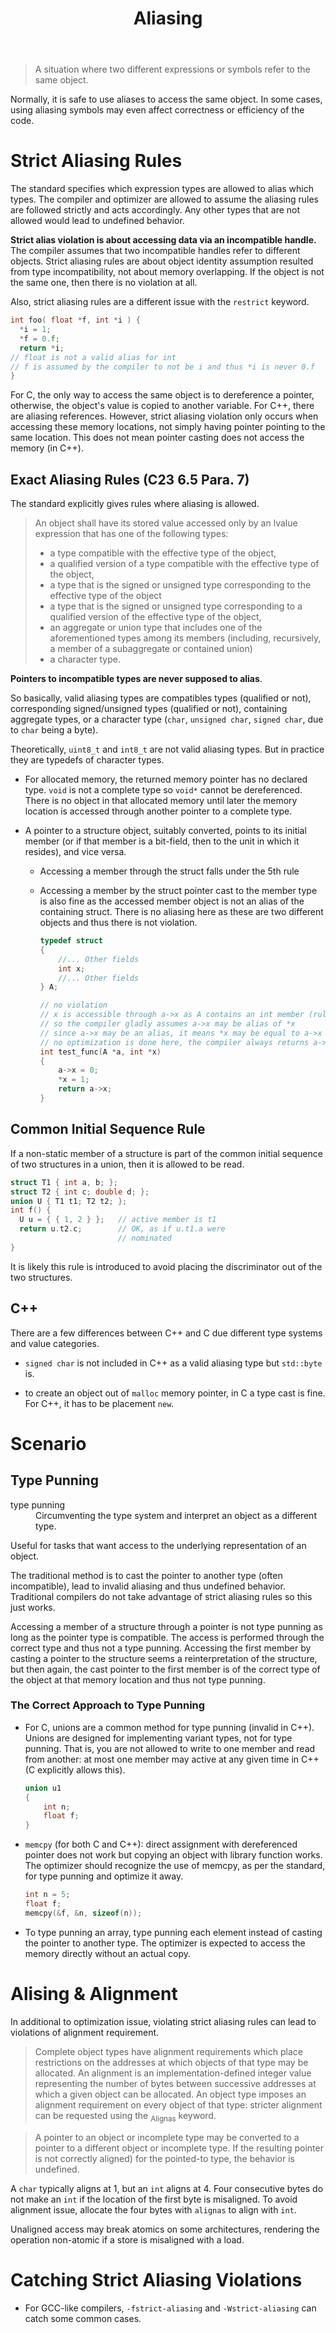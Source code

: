 #+title: Aliasing

#+begin_quote
A situation where two different expressions or symbols refer to the same object.
#+end_quote

Normally, it is safe to use aliases to access the same object. In some cases,
using aliasing symbols may even affect correctness or efficiency of the code.

* Strict Aliasing Rules

The standard specifies which expression types are allowed to alias which types.
The compiler and optimizer are allowed to assume the aliasing rules are followed
strictly and acts accordingly. Any other types that are not allowed would lead to undefined behavior.

*Strict alias violation is about accessing data via an incompatible handle.*
The compiler assumes that two incompatible handles refer to different objects.
Strict aliasing rules are about object identity assumption resulted from type
incompatibility, not about memory overlapping. If the object is not the same one,
then there is no violation at all.

Also, strict aliasing rules are a different issue with the =restrict= keyword.

#+begin_src c
int foo( float *f, int *i ) {
  ,*i = 1;
  ,*f = 0.f;
  return *i;
// float is not a valid alias for int
// f is assumed by the compiler to not be i and thus *i is never 0.f
}
#+end_src

For C, the only way to access the same object is to dereference a pointer,
otherwise, the object's value is copied to another variable. For C++, there are
aliasing references. However, strict aliasing violation only occurs when
accessing these memory locations, not simply having pointer pointing to the same
location. This does not mean pointer casting does not access the memory (in C++).



** Exact Aliasing Rules (C23 6.5 Para. 7)

The standard explicitly gives rules where aliasing is allowed.

#+begin_quote
An object shall have its stored value accessed only by an lvalue expression that has one of the
following types:
- a type compatible with the effective type of the object,
- a qualified version of a type compatible with the effective type of the object,
- a type that is the signed or unsigned type corresponding to the effective type of the object
- a type that is the signed or unsigned type corresponding to a qualified version of the effective type of the object,
-  an aggregate or union type that includes one of the aforementioned types among its members (including, recursively, a member of a subaggregate or contained union)
- a character type.
#+end_quote

*Pointers to incompatible types are never supposed to alias*.

So basically, valid aliasing types are compatibles types (qualified or not),
corresponding signed/unsigned types (qualified or not), containing aggregate
types, or a character type (=char=, =unsigned char=, =signed char=, due to
=char= being a byte).

Theoretically, =uint8_t= and =int8_t= are not valid aliasing types. But in
practice they are typedefs of character types.

- For allocated memory, the returned memory pointer has no declared type. =void=
  is not a complete type so =void*= cannot be dereferenced. There is no object
  in that allocated memory until later the memory location is accessed through
  another pointer to a complete type.

- A pointer to a structure object, suitably converted, points to its initial
  member (or if that member is a bit-field, then to the unit in which it
  resides), and vice versa.
  + Accessing a member through the struct falls under the 5th rule
  + Accessing a member by the struct pointer cast to the member type
    is also fine as the accessed member object is not an alias of the containing
    struct. There is no aliasing here as these are two different objects and
    thus there is not violation.

    #+begin_src c
typedef struct
{
    //... Other fields
    int x;
    //... Other fields
} A;

// no violation
// x is accessible through a->x as A contains an int member (rule 5)
// so the compiler gladly assumes a->x may be alias of *x
// since a->x may be an alias, it means *x may be equal to a->x
// no optimization is done here, the compiler always returns a->x, not 0
int test_func(A *a, int *x)
{
    a->x = 0;
    ,*x = 1;
    return a->x;
}
    #+end_src

** Common Initial Sequence Rule

If a non-static member of a structure is part of the common initial sequence of two
structures in a union, then it is allowed to be read.

#+begin_src c
  struct T1 { int a, b; };
  struct T2 { int c; double d; };
  union U { T1 t1; T2 t2; };
  int f() {
    U u = { { 1, 2 } };   // active member is t1
    return u.t2.c;        // OK, as if u.t1.a were
                          // nominated
  }
#+end_src

It is likely this rule is introduced to avoid placing the discriminator out of
the two structures.

** C++

There are a few differences between C++ and C due different type systems and
value categories.

- =signed char= is not included in C++ as a valid aliasing type but =std::byte= is.

- to create an object out of =malloc= memory pointer, in C a type cast is fine.
  For C++, it has to be placement =new=.

* Scenario

** Type Punning

- type punning :: Circumventing the type system and interpret an object as a different type.

Useful for tasks that want access to the underlying representation of an object.

The traditional method is to cast the pointer to another type (often
incompatible), lead to invalid aliasing and thus undefined behavior.
Traditional compilers do not take advantage of strict aliasing rules so this
just works.

Accessing a member of a structure through a pointer is not type punning as long
as the pointer type is compatible. The access is performed through the correct
type and thus not a type punning. Accessing the first member by casting a
pointer to the structure seems a
reinterpretation of the structure, but then again, the cast pointer to the first
member is of the correct type of the object at that memory location and thus not type punning.

*** The Correct Approach to Type Punning

- For C, unions are a common method for type punning (invalid in C++). Unions
  are designed for implementing variant types, not for type punning. That is,
  you are not allowed to write to one member and read from another: at most one
  member may active at any given time in C++ (C explicitly allows this).

  #+begin_src c
union u1
{
    int n;
    float f;
}
  #+end_src

- =memcpy= (for both C and C++): direct assignment with dereferenced pointer does not work but copying an object with
  library function works. The optimizer should recognize the use of memcpy, as
  per the standard, for type punning and optimize it away.

  #+begin_src c
int n = 5;
float f;
memcpy(&f, &n, sizeof(n));
  #+end_src

- To type punning an array, type punning each element instead of casting the
  pointer to another type. The optimizer is expected to access the memory
  directly without an actual copy.

* Alising & Alignment

In additional to optimization issue, violating strict aliasing rules can lead to
violations of alignment requirement.


#+begin_quote
Complete object types have alignment requirements which place restrictions on the addresses at which objects of that type may be allocated. An alignment is an implementation-defined integer value representing the number of bytes between successive addresses at which a given object can be allocated. An object type imposes an alignment requirement on every object of that type: stricter alignment can be requested using the _Alignas keyword.
#+end_quote

#+begin_quote
A pointer to an object or incomplete type may be converted to a pointer to a different object or incomplete type. If the resulting pointer is not correctly aligned) for the pointed-to type, the behavior is undefined.
#+end_quote

A =char= typically aligns at 1, but an =int= aligns at 4. Four consecutive bytes
do not make an =int= if the location of the first byte is misaligned. To avoid
alignment issue, allocate the four bytes with =alignas= to align with =int=.

Unaligned access may break atomics on some architectures, rendering the
operation non-atomic if a store is
misaligned with a load.

* Catching Strict Aliasing Violations

- For GCC-like compilers, =-fstrict-aliasing= and =-Wstrict-aliasing= can catch
  some common cases.
